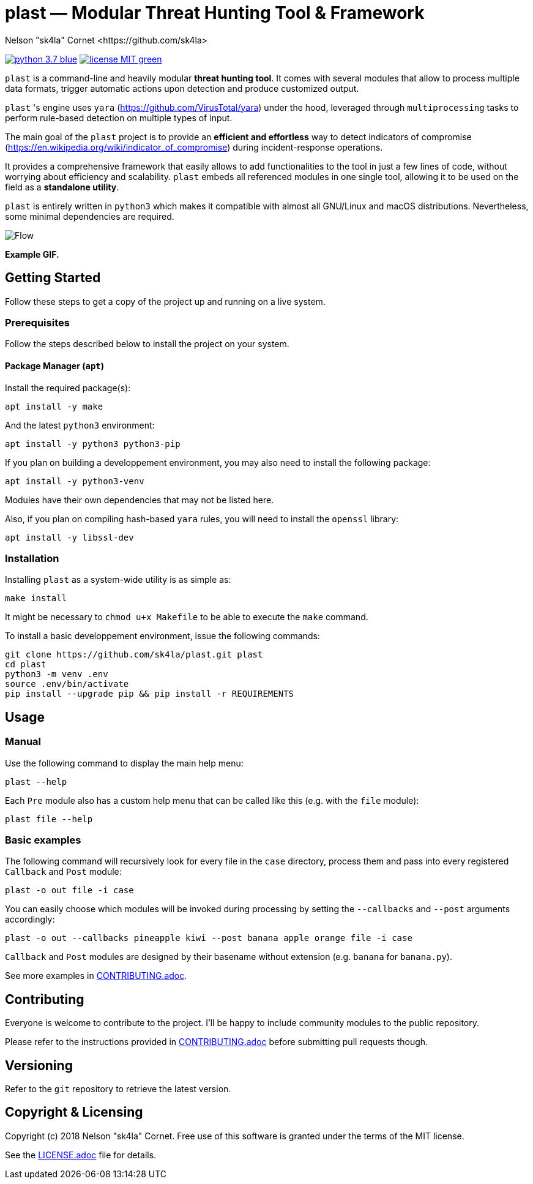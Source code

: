 = +plast+ — Modular Threat Hunting Tool & Framework
Nelson "sk4la" Cornet <https://github.com/sk4la>
:imagesdir: ./resources
:uri-repo: https://github.com/sk4la/plast
:uri-license: {uri-repo}/blob/master/LICENSE.adoc
:uri-contrib: {uri-repo}/blob/master/CONTRIBUTING.adoc
:uri-python: https://www.python.org
:uri-yara: https://github.com/VirusTotal/yara

image:https://img.shields.io/badge/python-3.7-blue.svg[link={uri-python}] image:https://img.shields.io/badge/license-MIT-green.svg[link={uri-license}]

`plast` is a command-line and heavily modular *threat hunting tool*. It comes with several modules that allow to process multiple data formats, trigger automatic actions upon detection and produce customized output.

`plast` 's engine uses `yara` ({uri-yara}) under the hood, leveraged through `multiprocessing` tasks to perform rule-based detection on multiple types of input.

The main goal of the `plast` project is to provide an *efficient and effortless* way to detect indicators of compromise (https://en.wikipedia.org/wiki/indicator_of_compromise) during incident-response operations.

It provides a comprehensive framework that easily allows to add functionalities to the tool in just a few lines of code, without worrying about efficiency and scalability. `plast` embeds all referenced modules in one single tool, allowing it to be used on the field as a *standalone utility*.

`plast` is entirely written in `python3` which makes it compatible with almost all GNU/Linux and macOS distributions. Nevertheless, some minimal dependencies are required.

image::flow.svg[Flow, align="center"]

*Example GIF.*

== Getting Started

Follow these steps to get a copy of the project up and running on a live system.

=== Prerequisites

Follow the steps described below to install the project on your system.

==== Package Manager (`apt`)

Install the required package(s):

[source,sh]
----
apt install -y make
----

And the latest `python3` environment:

[source,sh]
----
apt install -y python3 python3-pip
----

If you plan on building a developpement environment, you may also need to install the following package:

[source,sh]
----
apt install -y python3-venv
----

Modules have their own dependencies that may not be listed here.

Also, if you plan on compiling hash-based `yara` rules, you will need to install the `openssl` library:

[source,sh]
----
apt install -y libssl-dev
----

=== Installation

Installing `plast` as a system-wide utility is as simple as:

[source,sh]
----
make install
----

It might be necessary to `chmod u+x Makefile` to be able to execute the `make` command.

To install a basic developpement environment, issue the following commands:

[source,sh,subs="attributes"]
----
git clone {uri-repo}.git plast
cd plast
python3 -m venv .env
source .env/bin/activate
pip install --upgrade pip && pip install -r REQUIREMENTS
----

== Usage

=== Manual

Use the following command to display the main help menu:

[source,sh]
----
plast --help
----

Each `Pre` module also has a custom help menu that can be called like this (e.g. with the `file` module):

[source,sh]
----
plast file --help
----

=== Basic examples

The following command will recursively look for every file in the `case` directory, process them and pass into every registered `Callback` and `Post` module:

[source,sh]
----
plast -o out file -i case
----

You can easily choose which modules will be invoked during processing by setting the `--callbacks` and `--post` arguments accordingly:

[source,sh]
----
plast -o out --callbacks pineapple kiwi --post banana apple orange file -i case
----

`Callback` and `Post` modules are designed by their basename without extension (e.g. `banana` for `banana.py`).

See more examples in {uri-contrib}[CONTRIBUTING.adoc].

== Contributing

Everyone is welcome to contribute to the project. I'll be happy to include community modules to the public repository.

Please refer to the instructions provided in {uri-contrib}[CONTRIBUTING.adoc] before submitting pull requests though.

== Versioning

Refer to the `git` repository to retrieve the latest version.

== Copyright & Licensing

Copyright (c) 2018 Nelson "sk4la" Cornet. Free use of this software is granted under the terms of the MIT license.

See the {uri-license}[LICENSE.adoc] file for details.

